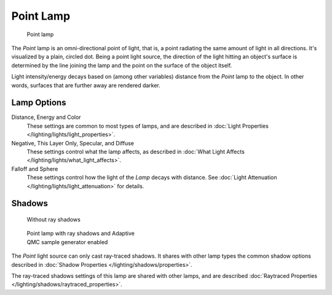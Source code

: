 
..    TODO/Review: {{review|im=examples}} .


**********
Point Lamp
**********

.. figure:: /images/25-Manual-Lighting-Lamps-Point.jpg
   :width: 200px
   :figwidth: 200px

   Point lamp


The *Point* lamp is an omni-directional point of light, that is,
a point radiating the same amount of light in all directions. It's visualized by a plain,
circled dot. Being a point light source, the direction of the light hitting an object's
surface is determined by the line joining the lamp and the point on the surface of the object
itself.

Light intensity/energy decays based on (among other variables)
distance from the *Point* lamp to the object. In other words,
surfaces that are further away are rendered darker.


Lamp Options
============

Distance, Energy and Color
   These settings are common to most types of lamps, and are described in :doc:`Light Properties </lighting/lights/light_properties>`.

Negative, This Layer Only, Specular, and  Diffuse
   These settings control what the lamp affects, as described in :doc:`What Light Affects </lighting/lights/what_light_affects>`.

Falloff and Sphere
   These settings control how the light of the *Lamp* decays with distance. See :doc:`Light Attenuation </lighting/lights/light_attenuation>` for details.


Shadows
=======

.. figure:: /images/25-Manual-Lighting-Lamps-PointPanel-Noshad.jpg
   :width: 307px
   :figwidth: 307px

   Without ray shadows


.. figure:: /images/25-Manual-Lighting-Lamps-PointPanel-Rayshad.jpg
   :width: 307px
   :figwidth: 307px

   Point lamp with ray shadows and Adaptive QMC sample generator enabled


The *Point* light source can only cast ray-traced shadows. It shares with other lamp types the common shadow options described in :doc:`Shadow Properties </lighting/shadows/properties>`.

The ray-traced shadows settings of this lamp are shared with other lamps, and are described :doc:`Raytraced Properties </lighting/shadows/raytraced_properties>`.


